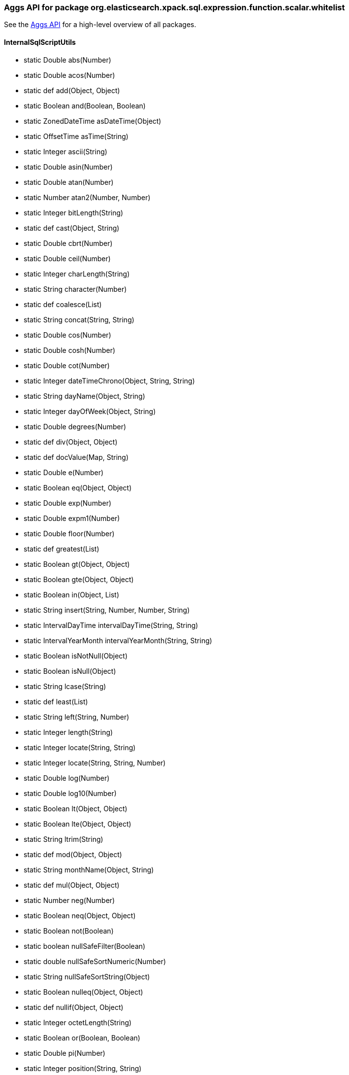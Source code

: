 
[role="exclude",id="painless-api-reference-aggs-org-elasticsearch-xpack-sql-expression-function-scalar-whitelist"]
=== Aggs API for package org.elasticsearch.xpack.sql.expression.function.scalar.whitelist
See the <<painless-api-reference-aggs, Aggs API>> for a high-level overview of all packages.

[[painless-api-reference-aggs-InternalSqlScriptUtils]]
==== InternalSqlScriptUtils
* static Double abs(Number)
* static Double acos(Number)
* static def add(Object, Object)
* static Boolean and(Boolean, Boolean)
* static ZonedDateTime asDateTime(Object)
* static OffsetTime asTime(String)
* static Integer ascii(String)
* static Double asin(Number)
* static Double atan(Number)
* static Number atan2(Number, Number)
* static Integer bitLength(String)
* static def cast(Object, String)
* static Double cbrt(Number)
* static Double ceil(Number)
* static Integer charLength(String)
* static String character(Number)
* static def coalesce(List)
* static String concat(String, String)
* static Double cos(Number)
* static Double cosh(Number)
* static Double cot(Number)
* static Integer dateTimeChrono(Object, String, String)
* static String dayName(Object, String)
* static Integer dayOfWeek(Object, String)
* static Double degrees(Number)
* static def div(Object, Object)
* static def docValue(Map, String)
* static Double e(Number)
* static Boolean eq(Object, Object)
* static Double exp(Number)
* static Double expm1(Number)
* static Double floor(Number)
* static def greatest(List)
* static Boolean gt(Object, Object)
* static Boolean gte(Object, Object)
* static Boolean in(Object, List)
* static String insert(String, Number, Number, String)
* static IntervalDayTime intervalDayTime(String, String)
* static IntervalYearMonth intervalYearMonth(String, String)
* static Boolean isNotNull(Object)
* static Boolean isNull(Object)
* static String lcase(String)
* static def least(List)
* static String left(String, Number)
* static Integer length(String)
* static Integer locate(String, String)
* static Integer locate(String, String, Number)
* static Double log(Number)
* static Double log10(Number)
* static Boolean lt(Object, Object)
* static Boolean lte(Object, Object)
* static String ltrim(String)
* static def mod(Object, Object)
* static String monthName(Object, String)
* static def mul(Object, Object)
* static Number neg(Number)
* static Boolean neq(Object, Object)
* static Boolean not(Boolean)
* static boolean nullSafeFilter(Boolean)
* static double nullSafeSortNumeric(Number)
* static String nullSafeSortString(Object)
* static Boolean nulleq(Object, Object)
* static def nullif(Object, Object)
* static Integer octetLength(String)
* static Boolean or(Boolean, Boolean)
* static Double pi(Number)
* static Integer position(String, String)
* static Number power(Number, Number)
* static Integer quarter(Object, String)
* static Double radians(Number)
* static Double random(Number)
* static Boolean regex(String, String)
* static String repeat(String, Number)
* static String replace(String, String, String)
* static String right(String, Number)
* static Number round(Number, Number)
* static String rtrim(String)
* static Double sign(Number)
* static Double sin(Number)
* static Double sinh(Number)
* static String space(Number)
* static Double sqrt(Number)
* static def sub(Object, Object)
* static String substring(String, Number, Number)
* static Double tan(Number)
* static Number truncate(Number, Number)
* static String ucase(String)
* static Integer weekOfYear(Object, String)
* boolean {java11-javadoc}/java.base/java/lang/Object.html#equals(java.lang.Object)[equals](Object)
* int {java11-javadoc}/java.base/java/lang/Object.html#hashCode()[hashCode]()
* String {java11-javadoc}/java.base/java/lang/Object.html#toString()[toString]()


[role="exclude",id="painless-api-reference-aggs-org-elasticsearch-xpack-sql-expression-literal"]
=== Aggs API for package org.elasticsearch.xpack.sql.expression.literal
See the <<painless-api-reference-aggs, Aggs API>> for a high-level overview of all packages.

[[painless-api-reference-aggs-IntervalDayTime]]
==== IntervalDayTime
* boolean {java11-javadoc}/java.base/java/lang/Object.html#equals(java.lang.Object)[equals](Object)
* int {java11-javadoc}/java.base/java/lang/Object.html#hashCode()[hashCode]()
* String {java11-javadoc}/java.base/java/lang/Object.html#toString()[toString]()


[[painless-api-reference-aggs-IntervalYearMonth]]
==== IntervalYearMonth
* boolean {java11-javadoc}/java.base/java/lang/Object.html#equals(java.lang.Object)[equals](Object)
* int {java11-javadoc}/java.base/java/lang/Object.html#hashCode()[hashCode]()
* String {java11-javadoc}/java.base/java/lang/Object.html#toString()[toString]()


